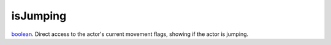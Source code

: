 isJumping
====================================================================================================

`boolean`_. Direct access to the actor's current movement flags, showing if the actor is jumping.

.. _`boolean`: ../../../lua/type/boolean.html
